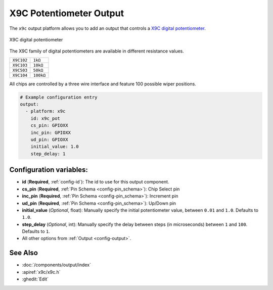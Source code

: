 X9C Potentiometer Output
========================

.. seo::
    :description: Instructions for setting up a X9C digital potentiometer with ESPHome.
    :image: description.svg

The ``x9c`` output platform allows you to add an output that controls a `X9C digital potentiometer <https://www.renesas.com/us/en/document/dst/x9c102-x9c103-x9c104-x9c503-datasheet>`__.

.. figure:: images/x9c.jpg
    :align: center
    :width: 70.0%

    X9C digital potentiometer

The X9C family of digital potentiometers are available in different resistance values.

==================== =====================
``X9C102``           ``1kΩ``
-------------------- ---------------------
``X9C103``           ``10kΩ``
-------------------- ---------------------
``X9C503``           ``50kΩ``
-------------------- ---------------------
``X9C104``           ``100kΩ``
==================== =====================

All chips are controlled by a three wire interface and feature 100 possible wiper positions.

.. code-block:: yaml

    # Example configuration entry
    output:
      - platform: x9c
        id: x9c_pot
        cs_pin: GPIOXX
        inc_pin: GPIOXX
        ud_pin: GPIOXX
        initial_value: 1.0
        step_delay: 1

Configuration variables:
------------------------

- **id** (**Required**, :ref:`config-id`): The id to use for this output component.
- **cs_pin** (**Required**, :ref:`Pin Schema <config-pin_schema>`): Chip Select pin
- **inc_pin** (**Required**, :ref:`Pin Schema <config-pin_schema>`): Increment pin
- **ud_pin** (**Required**, :ref:`Pin Schema <config-pin_schema>`): Up/Down pin
- **initial_value** (*Optional*, float): Manually specify the initial potentiometer value, between ``0.01`` and ``1.0``. Defaults to ``1.0``.
- **step_delay** (*Optional*, int): Manually specify the delay between steps (in microseconds) between ``1`` and ``100``. Defaults to ``1``.
- All other options from :ref:`Output <config-output>`.

See Also
--------

- :doc:`/components/output/index`
- :apiref:`x9c/x9c.h`
- :ghedit:`Edit`
